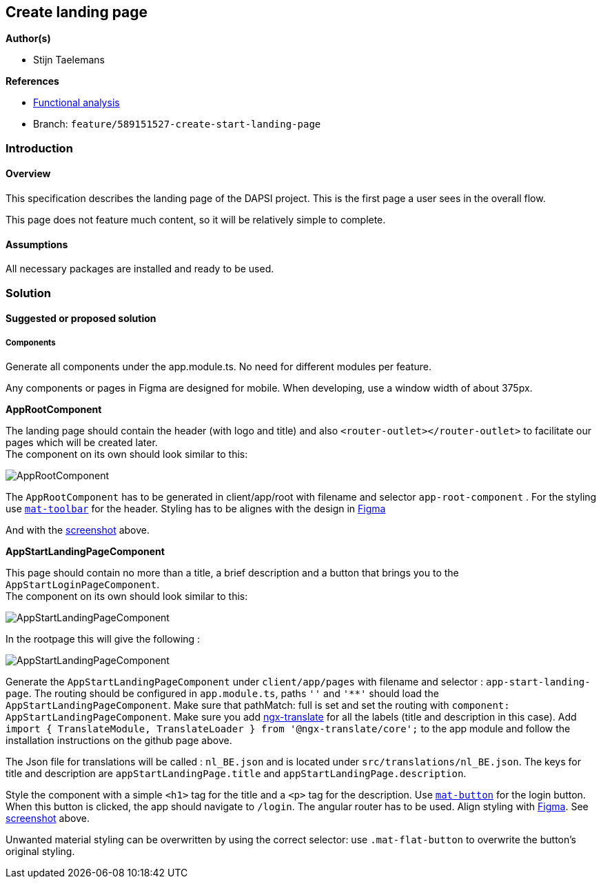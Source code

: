 == Create landing page

*Author(s)*

* Stijn Taelemans

*References*

* https://www.figma.com/file/7G6VzJ3AKWFg7dJQ2AcLEd/Dapsi?node-id=3%3A0[Functional
analysis]
* Branch: `feature/589151527-create-start-landing-page`

=== Introduction

==== Overview

This specification describes the landing page of the DAPSI project. This
is the first page a user sees in the overall flow.

This page does not feature much content, so it will be relatively simple
to complete.

==== Assumptions

All necessary packages are installed and ready to be used.

=== Solution

==== Suggested or proposed solution

===== Components

Generate all components under the app.module.ts. No need for different
modules per feature.

Any components or pages in Figma are designed for mobile. When
developing, use a window width of about 375px.

*AppRootComponent*

The landing page should contain the header (with logo and title) and
also `<router-outlet></router-outlet>` to facilitate our pages which
will be created later. +
The component on its own should look similar to this:

image::../../.gitbook/assets/landingpage.svg[AppRootComponent]

The `AppRootComponent` has to be generated in client/app/root with
filename and selector `app-root-component` . For the styling use
https://material.angular.io/components/toolbar/overview[`mat-toolbar`]
for the header. Styling has to be alignes with the design in
https://www.figma.com/file/7G6VzJ3AKWFg7dJQ2AcLEd/Dapsi?node-id=3%3A0[Figma]

And with the
https://github.com/digita-ai/dapsi-docs/tree/f6a3ca41e6e9ee7a582f9ada93d810fa4811f81c/.gitbook/assets/landingpage.svg[screenshot]
above.

*AppStartLandingPageComponent*

This page should contain no more than a title, a brief description and a
button that brings you to the `AppStartLoginPageComponent`. +
The component on its own should look similar to this:

image::https://github.com/digita-ai/dapsi-docs/tree/f6a3ca41e6e9ee7a582f9ada93d810fa4811f81c/.gitbook/assets/landingPageContentOnly.svg[AppStartLandingPageComponent]

In the rootpage this will give the following :

image::https://github.com/digita-ai/dapsi-docs/tree/f6a3ca41e6e9ee7a582f9ada93d810fa4811f81c/.gitbook/assets/landingPageWithContent.svg[AppStartLandingPageComponent]

Generate the `AppStartLandingPageComponent` under `client/app/pages`
with filename and selector : `app-start-landing-page`. The routing
should be configured in `app.module.ts`, paths `''` and `'**'` should
load the `AppStartLandingPageComponent`. Make sure that pathMatch: full
is set and set the routing with
`component: AppStartLandingPageComponent`. Make sure you add
https://github.com/ngx-translate/core[ngx-translate] for all the labels
(title and description in this case). Add
`import { TranslateModule, TranslateLoader } from '@ngx-translate/core';`
to the app module and follow the installation instructions on the github
page above.

The Json file for translations will be called : `nl_BE.json` and is
located under `src/translations/nl_BE.json`. The keys for title and
description are `appStartLandingPage.title` and
`appStartLandingPage.description`.

Style the component with a simple `<h1>` tag for the title and a `<p>`
tag for the description. Use
https://material.angular.io/components/button/overview[`mat-button`] for
the login button. When this button is clicked, the app should navigate
to `/login`. The angular router has to be used. Align styling with
https://www.figma.com/file/7G6VzJ3AKWFg7dJQ2AcLEd/Dapsi?node-id=3%3A0[Figma].
See
link:589151527-create-start-landing-page.md#appstartlandingpagecomponent[screenshot]
above.

Unwanted material styling can be overwritten by using the correct
selector: use `.mat-flat-button` to overwrite the button’s original
styling.
